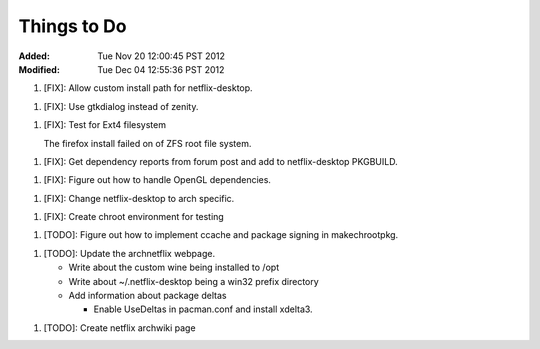 Things to Do
============
:Added: Tue Nov 20 12:00:45 PST 2012
:Modified: Tue Dec 04 12:55:36 PST 2012

1. [FIX]: Allow custom install path for netflix-desktop.

1. [FIX]: Use gtkdialog instead of zenity.

1. [FIX]: Test for Ext4 filesystem

   The firefox install failed on of ZFS root file system.

1. [FIX]: Get dependency reports from forum post and add to netflix-desktop
   PKGBUILD.

1. [FIX]: Figure out how to handle OpenGL dependencies.

1. [FIX]: Change netflix-desktop to arch specific.

1. [FIX]: Create chroot environment for testing

1. [TODO]: Figure out how to implement ccache and package signing in makechrootpkg.

1. [TODO]: Update the archnetflix webpage.

   - Write about the custom wine being installed to /opt

   - Write about ~/.netflix-desktop being a win32 prefix directory

   - Add information about package deltas

     - Enable UseDeltas in pacman.conf and install xdelta3.

1. [TODO]: Create netflix archwiki page
